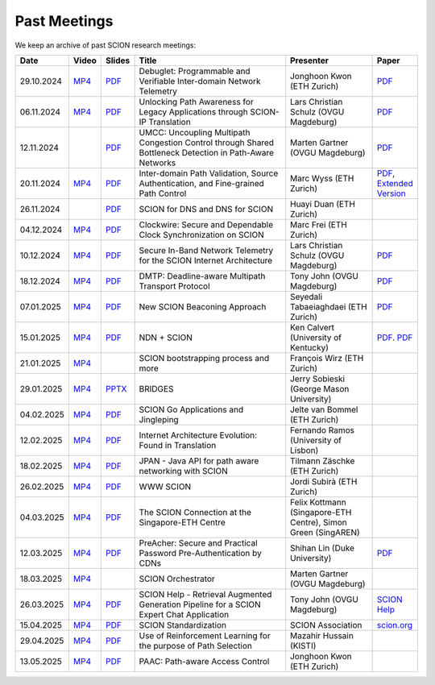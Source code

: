 Past Meetings
============================

We keep an archive of past SCION research meetings:

.. list-table:: 
    :widths: 1 1 1 8 4 1
    :header-rows: 1

    * - Date
      - Video
      - Slides
      - Title
      - Presenter
      - Paper
    * - 29.10.2024
      - `MP4 <https://drive.google.com/file/d/1btYMlRqtiO-QSQoB0tqnj2JsH5bv7Sqq/view>`__
      - `PDF <https://drive.google.com/file/d/1EsU64cbgbanKzczgUaiwoDWMgtrrNAwQ/view>`__
      - Debuglet: Programmable and Verifiable Inter-domain Network Telemetry
      - Jonghoon Kwon (ETH Zurich)
      - `PDF <https://netsec.ethz.ch/publications/papers/debuglets_ICDCS.pdf>`__
    * - 06.11.2024
      - `MP4 <https://drive.google.com/file/d/1cwcDlxhobjIADZYbjTVgL9LVK_SmbKuP/view>`__
      - `PDF <https://drive.google.com/file/d/1DoG1_NbpeOVQ6alT6KGYWkBlMn8orY_C/view>`__
      - Unlocking Path Awareness for Legacy Applications through SCION-IP Translation
      - Lars Christian Schulz (OVGU Magdeburg)
      - `PDF <https://dl.acm.org/doi/10.1145/3672197.3673437>`__
    * - 12.11.2024
      -
      - `PDF <https://drive.google.com/file/d/1K746v6IJXeFf4AK-ldFHWS-bvE0pQ_VH/view>`__
      - UMCC: Uncoupling Multipath Congestion Control through Shared Bottleneck Detection in Path-Aware Networks
      - Marten Gartner (OVGU Magdeburg)
      - `PDF <https://ieeexplore.ieee.org/abstract/document/10639760>`__
    * - 20.11.2024
      - `MP4 <https://drive.google.com/file/d/1Egi5yqUoU9Jiwz9wD6SrFNyp0fo0m4JL/view>`__
      - `PDF <https://drive.google.com/file/d/1b9hhn5av6y9g6uVo_ng-SYU0pAFZhKQ5/view>`__
      - Inter-domain Path Validation, Source Authentication, and Fine-grained Path Control  
      - Marc Wyss (ETH Zurich)
      - `PDF <https://netsec.ethz.ch/publications/papers/2023_usenix_fabrid.pdf>`__, 
        `Extended Version <https://arxiv.org/pdf/2304.03108>`__
    * - 26.11.2024
      -
      - `PDF <https://drive.google.com/file/d/1FL77sQgzJmYuatEPJqHXnW8E6UQRA-iD/view>`__
      - SCION for DNS and DNS for SCION
      - Huayi Duan (ETH Zurich)
      -
    * - 04.12.2024
      - `MP4 <https://drive.google.com/file/d/1qa3YxjEnWiA1xWQTdFTDNvkz6BthPpMm/view>`__
      - `PDF <https://drive.google.com/file/d/1_sC01hnqeTEBivsWKbP3e6X07uYrhsKM/view>`__
      - Clockwire: Secure and Dependable Clock Synchronization on SCION
      - Marc Frei (ETH Zurich)
      -
    * - 10.12.2024
      - `MP4 <https://drive.google.com/file/d/1Qiv0NCgv6NBHDQpcqpcm-DQskTsoes0Q/view>`__
      - `PDF <https://drive.google.com/file/d/1DMVU0zpwRi49I4XiER9TP1Y6grCGi2qC/view>`__
      - Secure In-Band Network Telemetry for the SCION Internet Architecture
      - Lars Christian Schulz (OVGU Magdeburg)
      - `PDF <https://opendl.ifip-tc6.org/db/conf/cnsm/cnsm2024/1571050975.pdf>`__
    * - 18.12.2024
      - `MP4 <https://drive.google.com/file/d/1DuXSfWbdewO3L6yaUIJqJ-s4omnTZVva/view>`__
      - `PDF <https://drive.google.com/file/d/1dhD5-7tM1FGL5N3XXhLgaZS1gJmKsYsY/view>`__
      - DMTP: Deadline-aware Multipath Transport Protocol
      - Tony John (OVGU Magdeburg)
      - `PDF <https://ieeexplore.ieee.org/document/10186417>`__
    * - 07.01.2025
      - `MP4 <https://drive.google.com/file/d/1c0OHpkUafYKn71Dg57ETXrddiXEGRYmP/view>`__
      - `PDF <https://drive.google.com/file/d/1J8cnBMboV_cthP2PRAMCrIvreW2zajK5/view>`__
      - New SCION Beaconing Approach
      - Seyedali Tabaeiaghdaei (ETH Zurich)
      - `PDF <https://netsec.ethz.ch/publications/papers/IREC_arXiv.pdf>`__
    * - 15.01.2025
      - `MP4 <https://drive.google.com/file/d/1OtJX2k-44m_F-mf0Lbh4-ItAssCG8HQs/view>`__
      - `PDF <https://drive.google.com/file/d/1e_wppQqFQrFj6KX8j2TTxv9ubX7oeRtp/view>`__
      - NDN + SCION
      - Ken Calvert (University of Kentucky)
      - `PDF <https://drive.google.com/file/d/12aSfu80FYYpsXH9Vc1GBUSOn9bmXKGNy/view>`__.
        `PDF <https://dl.acm.org/doi/10.1145/3623565.3623716>`__
    * - 21.01.2025
      - `MP4 <https://drive.google.com/file/d/1hMCJyTN_d6x8Vm87dQC_a0GrAsz0UnkB/view>`__
      -
      - SCION bootstrapping process and more
      - François Wirz (ETH Zurich)
      -
    * - 29.01.2025
      - `MP4 <https://drive.google.com/file/d/1VuQXjl3ektxA5b1Q7mTVchp69-99uzGP/view>`__
      - `PPTX <https://docs.google.com/presentation/d/1HtLl72N0zm3W-YihqZYEwVETOsLJmVWc/view>`__
      - BRIDGES
      - Jerry Sobieski (George Mason University)
      -
    * - 04.02.2025
      - `MP4 <https://drive.google.com/file/d/1hlTJ1XAvDwnaRE0XM9Ir_SviSrJfLVch/view>`__
      - `PDF <https://drive.google.com/file/d/17CLLLWeOSwWxCJtpgM5FN0OHqwmDI8-q/view>`__
      - SCION Go Applications and Jingleping
      - Jelte van Bommel (ETH Zurich)
      -
    * - 12.02.2025
      - `MP4 <https://drive.google.com/file/d/1yVUPMUC2kwsbcD28a6BMicQcG8mJfoni/view>`__
      - `PDF <https://drive.google.com/file/d/1ByYnyhip0zCaCmWyvkZ3lSWkC-9JhEp5/view>`__
      - Internet Architecture Evolution: Found in Translation
      - Fernando Ramos (University of Lisbon)
      -
    * - 18.02.2025
      - `MP4 <https://drive.google.com/file/d/1VjND0ShldQt-UaWxsBQpKRvE-AjkWacS/view>`__
      - `PDF <https://drive.google.com/file/d/16WEuymDBHges_qouX-1Mj_gbTDjJR8AB/view>`__
      - JPAN - Java API for path aware networking with SCION
      - Tilmann Zäschke (ETH Zurich)
      -
    * - 26.02.2025
      - `MP4 <https://drive.google.com/file/d/1-kRIK6MUO9JyrMSdwAADbITYg_44cKKb/view>`__
      - `PDF <https://drive.google.com/file/d/1D-csaA7kEv0jgv3GJtdG0c7bVN55bLFN/view>`__
      - WWW SCION
      - Jordi Subirà (ETH Zurich)
      -
    * - 04.03.2025
      - `MP4 <https://drive.google.com/file/d/1lD-3NkGx3tyVx-0595RXcvveGriyWVIh/view>`__
      - `PDF <https://drive.google.com/file/d/1hsQpG1ABI3JEjRP87ic3kjxg4IyCn6ik/view>`__
      - The SCION Connection at the Singapore-ETH Centre
      - Felix Kottmann (Singapore-ETH Centre), Simon Green (SingAREN)
      -
    * - 12.03.2025
      - `MP4 <https://drive.google.com/file/d/1jbb0EvX4shpfQRxV2kAMWlMIz_7rZXIk/view>`__
      - `PDF <https://drive.google.com/file/d/1mito4tCSg6vHpZ710BDao2vwrLoZIWZ8/view>`__
      - PreAcher: Secure and Practical Password Pre-Authentication by CDNs
      - Shihan Lin (Duke University)
      - `PDF <https://drive.google.com/file/d/1WicT6xFZyGJ12AGmpRFlQxNQN6x_QW0T/view>`__
    * - 18.03.2025
      - `MP4 <https://drive.google.com/file/d/1xneTEhodFB74dB6zJCAk2gbxyvevqjCx/view>`__
      -
      - SCION Orchestrator
      - Marten Gartner (OVGU Magdeburg)
      -
    * - 26.03.2025
      - `MP4 <https://drive.google.com/file/d/1dqpLws0bJtyRZokyvVwye4OtjB6Wwvv-/view>`__
      - `PDF <https://drive.google.com/file/d/15ReAb7EdIUiJo6yZh3QPLToKZWKSZc1u/view>`__
      - SCION Help - Retrieval Augmented Generation Pipeline for a SCION Expert Chat Application
      - Tony John (OVGU Magdeburg)
      - `SCION Help <https://scion-help.ovgu.de/>`__
    * - 15.04.2025
      - `MP4 <https://drive.google.com/file/d/1DRxcSP8niqf2Iz2uGC8NJDNiVLF_lmrq/view>`__
      - `PDF <https://drive.google.com/file/d/1EyBCkOuso2g1iUWK4TMQmqTtTBAaXYVv/view>`__
      - SCION Standardization
      - SCION Association
      - `scion.org <https://scion.org>`__
    * - 29.04.2025
      - `MP4 <https://drive.google.com/file/d/1Gwb-j9H4mPd69AM12pwlCsUyiq2GkQWP/view>`__
      - `PDF <https://drive.google.com/file/d/1LZVL9T3Zivb0eo40GfvAI6fW1kIV1nU5/view>`__
      - Use of Reinforcement Learning for the purpose of Path Selection
      - Mazahir Hussain (KISTI)
      -
    * - 13.05.2025
      - `MP4 <https://drive.google.com/file/d/14HQ5kq6fB-yZ8UrYmC87RMtH7OW8b6KB/view>`__
      - `PDF <https://drive.google.com/file/d/1y0RgHhB3wOl0bawBBk1g9flvaauAnBAn/view>`__
      - PAAC: Path-aware Access Control
      - Jonghoon Kwon (ETH Zurich)
      -
